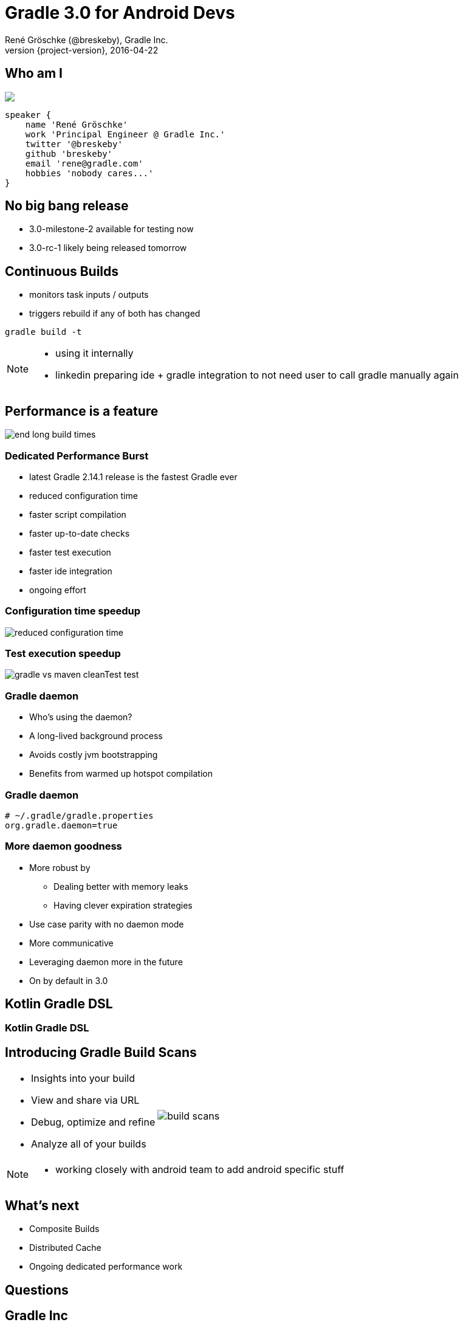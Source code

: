 = Gradle 3.0 for Android Devs
René Gröschke (@breskeby), Gradle Inc.
2016-04-22
:revnumber: {project-version}
:example-caption!:
ifndef::imagesdir[:imagesdir: images]
ifndef::sourcedir[:sourcedir: ../java]
:deckjs_transition: fade
:navigation:
:menu:
:status:
:adoctor: http://asciidoctor.org/[Asciidoctor]
:gradle: http://gradle.org[Gradle]

== Who am I

++++
<style>
.asciinema-terminal.font-medium {
  font-size: 16px;
}
</style>

<div class="pictureWrapper">
   <div class="picture"><img src="images/me-cropped.png"></div>
</div>
++++


[source,groovy]
----
speaker {
    name 'René Gröschke'
    work 'Principal Engineer @ Gradle Inc.'
    twitter '@breskeby'
    github 'breskeby'
    email 'rene@gradle.com'
    hobbies 'nobody cares...'
}
----

[data-background="images/puzzle.jpg"]

== No big bang release

* 3.0-milestone-2 available for testing now
* 3.0-rc-1 likely being released tomorrow

== Continuous Builds

- monitors task inputs / outputs
- triggers rebuild if any of both has changed

[source]
----
gradle build -t
----

[NOTE.speaker]
--
- using it internally
- linkedin preparing ide + gradle integration to not need user to call gradle manually again
--

== Performance is a feature

image::end-long-build-times.png[align="center"]

=== Dedicated Performance Burst

* latest Gradle 2.14.1 release is the fastest Gradle ever
* reduced configuration time
* faster script compilation
* faster up-to-date checks
* faster test execution
* faster ide integration
* ongoing effort

=== Configuration time speedup

image::reduced-configuration-time.png[align="center"]

=== Test execution speedup

image::gradle-vs-maven-cleanTest-test.png[align="center"]

=== Gradle daemon

* Who's using the daemon?
* A long-lived background process
* Avoids costly jvm bootstrapping
* Benefits from warmed up hotspot compilation

=== Gradle daemon

[source,text]
----
# ~/.gradle/gradle.properties
org.gradle.daemon=true
----

=== More daemon goodness

* More robust by
** Dealing better with memory leaks
** Having clever expiration strategies
* Use case parity with no daemon mode
* More communicative
* Leveraging daemon more in the future
* On by default in 3.0

[%notitle]
[data-background="images/kotlinisland.jpg"]
== Kotlin Gradle DSL

[data-background="images/summit-kotlin.png"]
=== Kotlin Gradle DSL

== Introducing Gradle Build Scans

[cols="50a,50a"]
|===
|
* Insights into your build
* View and share via URL
* Debug, optimize and refine
* Analyze all of your builds
|image:build-scans.png[]
|===

[NOTE.speaker]
--
- working closely with android team to add android specific stuff
--


== What's next

* Composite Builds
* Distributed Cache
* Ongoing dedicated performance work

[%notitle]
[data-background="images/questions.jpg"]
== Questions

== Gradle Inc

*Motto*: Build Happiness

*Mission*: To revolutionize the way software is built and shipped.

*We’re Hiring*: Gradle is hiring front-end, back-end, and core software engineers. Visit https://gradle.org/jobs[gradle.org/jobs] to apply.

== Thank you!

* Slides and code : https://github.com/breskeby/talks/tree/master/1607027-android-usergroup-berlin
* Gradle documentation : http://gradle.org/documentation/
* Gradle Build Scans : https://gradle.com
* Sample Build Scan: https://scans.gradle.com/s/6mjjoq6hwr7kk
* Follow me: http://twitter.com/breskeby[@breskeby]
